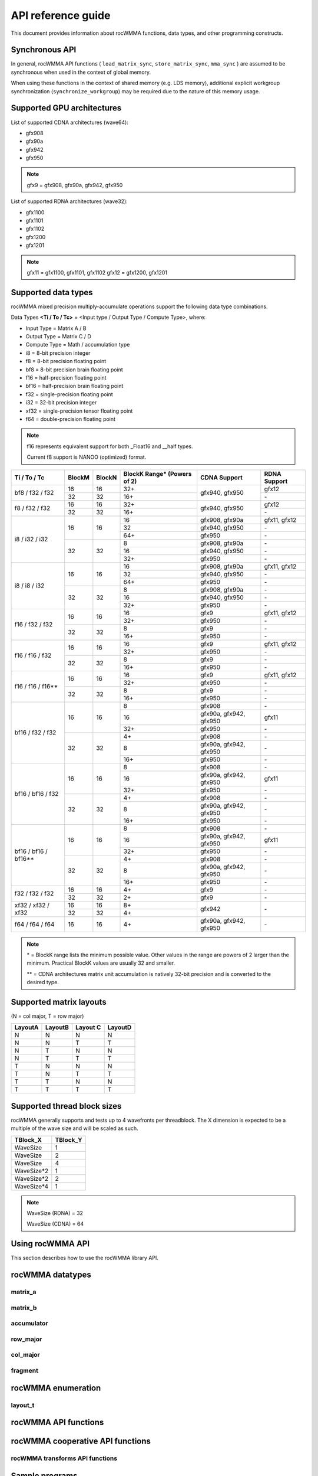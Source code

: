 .. meta::
   :description: C++ library for accelerating mixed precision matrix multiply-accumulate operations
    leveraging specialized GPU matrix cores on AMD's latest discrete GPUs
   :keywords: rocWMMA, ROCm, library, API, tool

.. _api-reference-guide:

====================
API reference guide
====================

This document provides information about rocWMMA functions, data types, and other programming constructs.

Synchronous API
---------------

In general, rocWMMA API functions ( ``load_matrix_sync``, ``store_matrix_sync``, ``mma_sync`` ) are assumed to be synchronous when
used in the context of global memory.

When using these functions in the context of shared memory (e.g. LDS memory), additional explicit workgroup synchronization (``synchronize_workgroup``)
may be required due to the nature of this memory usage.


Supported GPU architectures
----------------------------

List of supported CDNA architectures (wave64):

* gfx908
* gfx90a
* gfx942
* gfx950

.. note::
    gfx9 = gfx908, gfx90a, gfx942, gfx950


List of supported RDNA architectures (wave32):

* gfx1100
* gfx1101
* gfx1102
* gfx1200
* gfx1201

.. note::
    gfx11 = gfx1100, gfx1101, gfx1102
    gfx12 = gfx1200, gfx1201


Supported data types
--------------------

rocWMMA mixed precision multiply-accumulate operations support the following data type combinations.

Data Types **<Ti / To / Tc>** = <Input type / Output Type / Compute Type>, where:

* Input Type = Matrix A / B
* Output Type = Matrix C / D
* Compute Type = Math / accumulation type

* i8 = 8-bit precision integer
* f8 = 8-bit precision floating point
* bf8 = 8-bit precision brain floating point
* f16 = half-precision floating point
* bf16 = half-precision brain floating point
* f32 = single-precision floating point
* i32 = 32-bit precision integer
* xf32 = single-precision tensor floating point
* f64 = double-precision floating point

.. note::
    f16 represents equivalent support for both _Float16 and __half types.

    Current f8 support is NANOO (optimized) format.

.. tabularcolumns::
   |C|C|C|C|C|

+------------------------------+------------+-----------+---------------+----------------------------+--------------------+
|Ti / To / Tc                  |BlockM      |BlockN     |BlockK Range*  |       CDNA Support         |    RDNA Support    |
|                              |            |           |(Powers of 2)  |                            |                    |
+==============================+============+===========+===============+============================+====================+
|                              |16          |16         | 32+           |                            |       gfx12        |
|     bf8 / f32 / f32          +------------+-----------+---------------+       gfx940, gfx950       +--------------------+
|                              |32          |32         | 16+           |                            |        \-          |
+------------------------------+------------+-----------+---------------+----------------------------+--------------------+
|                              |16          |16         | 32+           |                            |       gfx12        |
|     f8 / f32 / f32           +------------+-----------+---------------+       gfx940, gfx950       +--------------------+
|                              |32          |32         | 16+           |                            |        \-          |
+------------------------------+------------+-----------+---------------+----------------------------+--------------------+
|                              |            |           | 16            |      gfx908, gfx90a        |   gfx11, gfx12     |
|                              |     16     |    16     +---------------+----------------------------+--------------------+
|                              |            |           | 32            |      gfx940, gfx950        |        \-          |
|                              |            |           +---------------+----------------------------+--------------------+
|                              |            |           | 64+           |           gfx950           |        \-          |
|     i8 / i32 / i32           +------------+-----------+---------------+----------------------------+--------------------+
|                              |            |           | 8             |      gfx908, gfx90a        |        \-          |
|                              |     32     |    32     +---------------+----------------------------+--------------------+
|                              |            |           | 16            |      gfx940, gfx950        |        \-          |
|                              |            |           +---------------+----------------------------+--------------------+
|                              |            |           | 32+           |           gfx950           |        \-          |
+------------------------------+------------+-----------+---------------+----------------------------+--------------------+
|                              |            |           | 16            |      gfx908, gfx90a        |   gfx11, gfx12     |
|                              |     16     |    16     +---------------+----------------------------+--------------------+
|                              |            |           | 32            |      gfx940, gfx950        |        \-          |
|                              |            |           +---------------+----------------------------+--------------------+
|                              |            |           | 64+           |           gfx950           |        \-          |
|     i8 / i8 / i32            +------------+-----------+---------------+----------------------------+--------------------+
|                              |            |           | 8             |      gfx908, gfx90a        |        \-          |
|                              |     32     |    32     +---------------+----------------------------+--------------------+
|                              |            |           | 16            |      gfx940, gfx950        |        \-          |
|                              |            |           +---------------+----------------------------+--------------------+
|                              |            |           | 32+           |           gfx950           |        \-          |
+------------------------------+------------+-----------+---------------+----------------------------+--------------------+
|                              |            |           | 16            |           gfx9             |   gfx11, gfx12     |
|     f16 / f32 / f32          |     16     |    16     +---------------+----------------------------+--------------------+
|                              |            |           | 32+           |          gfx950            |        \-          |
|                              +------------+-----------+---------------+----------------------------+--------------------+
|                              |            |           | 8             |           gfx9             |        \-          |
|                              |     32     |    32     +---------------+----------------------------+--------------------+
|                              |            |           | 16+           |           gfx950           |        \-          |
+------------------------------+------------+-----------+---------------+----------------------------+--------------------+
|                              |            |           | 16            |           gfx9             |   gfx11, gfx12     |
|     f16 / f16 / f32          |     16     |    16     +---------------+----------------------------+--------------------+
|                              |            |           | 32+           |          gfx950            |        \-          |
|                              +------------+-----------+---------------+----------------------------+--------------------+
|                              |            |           | 8             |           gfx9             |        \-          |
|                              |     32     |    32     +---------------+----------------------------+--------------------+
|                              |            |           | 16+           |           gfx950           |        \-          |
+------------------------------+------------+-----------+---------------+----------------------------+--------------------+
|                              |            |           | 16            |           gfx9             |   gfx11, gfx12     |
|     f16 / f16 / f16**        |     16     |    16     +---------------+----------------------------+--------------------+
|                              |            |           | 32+           |          gfx950            |        \-          |
|                              +------------+-----------+---------------+----------------------------+--------------------+
|                              |            |           | 8             |           gfx9             |        \-          |
|                              |     32     |    32     +---------------+----------------------------+--------------------+
|                              |            |           | 16+           |           gfx950           |        \-          |
+------------------------------+------------+-----------+---------------+----------------------------+--------------------+
|                              |            |           | 8             |          gfx908            |        \-          |
|                              |            |           +---------------+----------------------------+--------------------+
|                              |     16     |    16     | 16            |   gfx90a, gfx942, gfx950   |       gfx11        |
|                              |            |           +---------------+----------------------------+--------------------+
|                              |            |           | 32+           |           gfx950           |        \-          |
|     bf16 / f32 / f32         +------------+-----------+---------------+----------------------------+--------------------+
|                              |            |           | 4+            |          gfx908            |        \-          |
|                              |            |           +---------------+----------------------------+--------------------+
|                              |     32     |    32     | 8             |   gfx90a, gfx942, gfx950   |        \-          |
|                              |            |           +---------------+----------------------------+--------------------+
|                              |            |           | 16+           |          gfx950            |        \-          |
+------------------------------+------------+-----------+---------------+----------------------------+--------------------+
|                              |            |           | 8             |          gfx908            |        \-          |
|                              |            |           +---------------+----------------------------+--------------------+
|                              |     16     |    16     | 16            |   gfx90a, gfx942, gfx950   |       gfx11        |
|                              |            |           +---------------+----------------------------+--------------------+
|                              |            |           | 32+           |           gfx950           |        \-          |
|     bf16 / bf16 / f32        +------------+-----------+---------------+----------------------------+--------------------+
|                              |            |           | 4+            |          gfx908            |        \-          |
|                              |            |           +---------------+----------------------------+--------------------+
|                              |     32     |    32     | 8             |   gfx90a, gfx942, gfx950   |        \-          |
|                              |            |           +---------------+----------------------------+--------------------+
|                              |            |           | 16+           |          gfx950            |        \-          |
+------------------------------+------------+-----------+---------------+----------------------------+--------------------+
|                              |            |           | 8             |          gfx908            |        \-          |
|                              |            |           +---------------+----------------------------+--------------------+
|                              |     16     |    16     | 16            |   gfx90a, gfx942, gfx950   |       gfx11        |
|                              |            |           +---------------+----------------------------+--------------------+
|                              |            |           | 32+           |           gfx950           |        \-          |
|     bf16 / bf16 / bf16**     +------------+-----------+---------------+----------------------------+--------------------+
|                              |            |           | 4+            |          gfx908            |        \-          |
|                              |            |           +---------------+----------------------------+--------------------+
|                              |     32     |    32     | 8             |   gfx90a, gfx942, gfx950   |        \-          |
|                              |            |           +---------------+----------------------------+--------------------+
|                              |            |           | 16+           |          gfx950            |        \-          |
+------------------------------+------------+-----------+---------------+----------------------------+--------------------+
|                              |16          |16         | 4+            |           gfx9             |        \-          |
|     f32 / f32 / f32          +------------+-----------+---------------+----------------------------+--------------------+
|                              |32          |32         | 2+            |           gfx9             |        \-          |
+------------------------------+------------+-----------+---------------+----------------------------+--------------------+
|                              |16          |16         | 8+            |                            |                    |
|     xf32 / xf32 / xf32       +------------+-----------+---------------+          gfx942            |        \-          |
|                              |32          |32         | 4+            |                            |                    |
+------------------------------+------------+-----------+---------------+----------------------------+--------------------+
|      f64 / f64 / f64         |16          |16         | 4+            |   gfx90a, gfx942, gfx950   |        \-          |
+------------------------------+------------+-----------+---------------+----------------------------+--------------------+

.. note::
    \* = BlockK range lists the minimum possible value. Other values in the range are powers of 2 larger than the minimum. Practical BlockK values are usually 32 and smaller.

    \*\* = CDNA architectures matrix unit accumulation is natively 32-bit precision and is converted to the desired type.


Supported matrix layouts
------------------------

(N = col major, T = row major)

.. tabularcolumns::
   |C|C|C|C|

+---------+--------+---------+--------+
|LayoutA  |LayoutB |Layout C |LayoutD |
+=========+========+=========+========+
|N        |N       |N        |N       |
+---------+--------+---------+--------+
|N        |N       |T        |T       |
+---------+--------+---------+--------+
|N        |T       |N        |N       |
+---------+--------+---------+--------+
|N        |T       |T        |T       |
+---------+--------+---------+--------+
|T        |N       |N        |N       |
+---------+--------+---------+--------+
|T        |N       |T        |T       |
+---------+--------+---------+--------+
|T        |T       |N        |N       |
+---------+--------+---------+--------+
|T        |T       |T        |T       |
+---------+--------+---------+--------+

Supported thread block sizes
----------------------------

rocWMMA generally supports and tests up to 4 wavefronts per threadblock. The X dimension is expected to be a multiple of the wave size and will be scaled as such.

.. tabularcolumns::
   |C|C|

+------------+------------+
|TBlock_X    |TBlock_Y    |
+============+============+
|WaveSize    |1           |
+------------+------------+
|WaveSize    |2           |
+------------+------------+
|WaveSize    |4           |
+------------+------------+
|WaveSize*2  |1           |
+------------+------------+
|WaveSize*2  |2           |
+------------+------------+
|WaveSize*4  |1           |
+------------+------------+

.. note::
    WaveSize (RDNA) = 32

    WaveSize (CDNA) = 64


Using rocWMMA API
-----------------

This section describes how to use the rocWMMA library API.

rocWMMA datatypes
-----------------

matrix_a
^^^^^^^^

.. doxygenstruct:: rocwmma::matrix_a


matrix_b
^^^^^^^^

.. doxygenstruct:: rocwmma::matrix_b


accumulator
^^^^^^^^^^^

.. doxygenstruct:: rocwmma::accumulator


row_major
^^^^^^^^^

.. doxygenstruct:: rocwmma::row_major


col_major
^^^^^^^^^

.. doxygenstruct:: rocwmma::col_major


fragment
^^^^^^^^

.. doxygenclass:: rocwmma::fragment
   :members:


rocWMMA enumeration
-------------------

layout_t
^^^^^^^^

.. doxygenenum:: rocwmma::layout_t


rocWMMA API functions
----------------------

.. doxygenfunction:: rocwmma::fill_fragment

.. doxygenfunction:: rocwmma::load_matrix_sync(fragment<MatrixT, BlockM, BlockN, BlockK, DataT, DataLayoutT>& frag, const DataT* data, uint32_t ldm)

.. doxygenfunction:: rocwmma::load_matrix_sync(fragment<MatrixT, BlockM, BlockN, BlockK, DataT>& frag, const DataT* data, uint32_t ldm, layout_t layout)

.. doxygenfunction:: rocwmma::store_matrix_sync(DataT* data, fragment<MatrixT, BlockM, BlockN, BlockK, DataT, DataLayoutT> const& frag, uint32_t ldm)

.. doxygenfunction:: rocwmma::store_matrix_sync(DataT* data, fragment<MatrixT, BlockM, BlockN, BlockK, DataT> const& frag, uint32_t ldm, layout_t layout)

.. doxygenfunction:: rocwmma::mma_sync

.. doxygenfunction:: rocwmma::synchronize_workgroup

rocWMMA cooperative API functions
---------------------------------

.. doxygenfunction:: rocwmma::load_matrix_coop_sync(fragment<MatrixT, BlockM, BlockN, BlockK, DataT, DataLayoutT>& frag, const DataT* data, uint32_t ldm, uint32_t waveIndex, uint32_t waveCount)

.. doxygenfunction:: rocwmma::load_matrix_coop_sync(fragment<MatrixT, BlockM, BlockN, BlockK, DataT, DataLayoutT>& frag, const DataT* data, uint32_t ldm)

.. doxygenfunction:: rocwmma::load_matrix_coop_sync(fragment<MatrixT, BlockM, BlockN, BlockK, DataT, DataLayoutT>& frag, const DataT* data, uint32_t ldm, uint32_t waveIndex)

.. doxygenfunction:: rocwmma::store_matrix_coop_sync(DataT* data, fragment<MatrixT, BlockM, BlockN, BlockK, DataT, DataLayoutT> const& frag, uint32_t ldm, uint32_t waveIndex, uint32_t waveCount)

.. doxygenfunction:: rocwmma::store_matrix_coop_sync(DataT* data, fragment<MatrixT, BlockM, BlockN, BlockK, DataT, DataLayoutT> const& frag, uint32_t ldm)

.. doxygenfunction:: rocwmma::store_matrix_coop_sync(DataT* data, fragment<MatrixT, BlockM, BlockN, BlockK, DataT, DataLayoutT> const& frag, uint32_t ldm, uint32_t waveIndex)

rocWMMA transforms API functions
^^^^^^^^^^^^^^^^^^^^^^^^^^^^^^^^

.. doxygenfunction:: rocwmma::applyTranspose(FragT &&frag)

.. doxygenfunction:: rocwmma::applyDataLayout(FragT &&frag)

Sample programs
----------------

See a sample code for calling rocWMMA functions ``load_matrix_sync``, ``store_matrix_sync``, ``fill_fragment``, and ``mma_sync`` `here <https://github.com/ROCm/rocWMMA/blob/develop/samples/simple_hgemm.cpp>`_.
For more such sample programs, refer to the `Samples directory <https://github.com/ROCm/rocWMMA/tree/develop/samples>`_.

Emulation tests
---------------

The emulation test is a smaller test suite specifically designed for emulators. It comprises a selection of test cases from the full ROCWMM test set, allowing for significantly faster execution on emulated platforms. Despite its concise nature, the emulation test supports ``smoke``, ``regression``, and ``extended`` modes.

For example, run a smoke test.

.. code-block:: bash

   rtest.py --install_dir <build_dir> --emulation smoke
